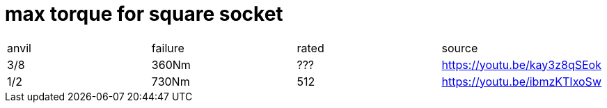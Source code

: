 # max torque for square socket

|===
|anvil|failure|rated|source
|3/8|360Nm|???|https://youtu.be/kay3z8qSEok
|1/2|730Nm|512|https://youtu.be/ibmzKTIxoSw
|===
